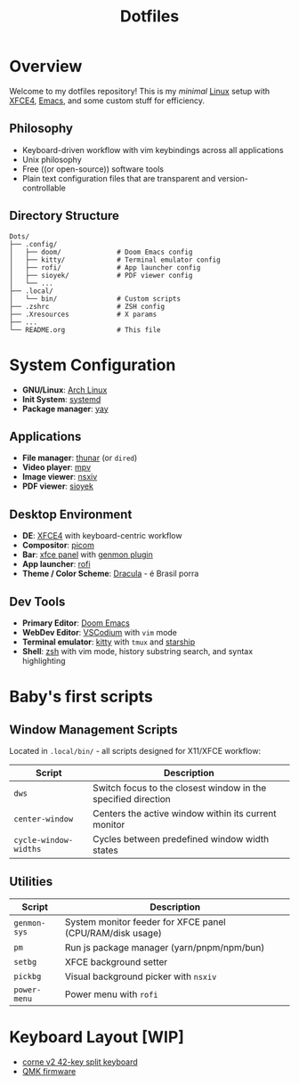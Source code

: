 #+title: Dotfiles
#+description: Personal dotfiles

* Overview

[[./assets/screenshot.png]]

Welcome to my dotfiles repository! This is my /minimal/ [[https://archlinux.org][Linux]] setup with [[https://www.xfce.org/][XFCE4]], [[https://www.gnu.org/software/emacs/][Emacs]], and some custom stuff for efficiency.

** Philosophy
+ Keyboard-driven workflow with vim keybindings across all applications
+ Unix philosophy
+ Free ((or open-source)) software tools
+ Plain text configuration files that are transparent and version-controllable

** Directory Structure

#+begin_example
Dots/
├── .config/
│   ├── doom/              # Doom Emacs config
│   ├── kitty/             # Terminal emulator config
│   ├── rofi/              # App launcher config
│   ├── sioyek/            # PDF viewer config
│   └── ...
├── .local/
│   └── bin/               # Custom scripts
├── .zshrc                 # ZSH config
├── .Xresources            # X params
├── ...
└── README.org             # This file
#+end_example

* System Configuration

+ *GNU/Linux*: [[https://archlinux.org][Arch Linux]]
+ *Init System*: [[https://systemd.io/][systemd]]
+ *Package manager*: [[https://github.com/Jguer/yay][yay]]

** Applications
+ *File manager*: [[https://docs.xfce.org/xfce/thunar/start][thunar]] (or =dired=)
+ *Video player*: [[https://mpv.io/][mpv]]
+ *Image viewer*: [[https://github.com/nsxiv/nsxiv][nsxiv]]
+ *PDF viewer*: [[https://sioyek.info/][sioyek]]

** Desktop Environment
+ *DE*: [[https://www.xfce.org/][XFCE4]] with keyboard-centric workflow
+ *Compositor*: [[https://github.com/yshui/picom][picom]]
+ *Bar*: [[https://docs.xfce.org/xfce/xfce4-panel/start][xfce panel]] with [[https://docs.xfce.org/panel-plugins/xfce4-genmon-plugin/start][genmon plugin]]
+ *App launcher*: [[https://github.com/davatorium/rofi][rofi]]
+ *Theme / Color Scheme*: [[https://draculatheme.com/contribute][Dracula]] - é Brasil porra

** Dev Tools
+ *Primary Editor*: [[https://github.com/doomemacs/doomemacs][Doom Emacs]]
+ *WebDev Editor*: [[https://vscodium.com/][VSCodium]] with =vim= mode
+ *Terminal emulator*: [[https://sw.kovidgoyal.net/kitty/][kitty]] with =tmux= and [[https://starship.rs/][starship]]
+ *Shell*: [[https://www.zsh.org/][zsh]] with vim mode, history substring search, and syntax highlighting

* Baby's first scripts

** Window Management Scripts
Located in =.local/bin/= - all scripts designed for X11/XFCE workflow:

| Script                | Description                                                   |
|-----------------------+---------------------------------------------------------------|
| =dws=                 | Switch focus to the closest window in the specified direction |
| =center-window=       | Centers the active window within its current monitor          |
| =cycle-window-widths= | Cycles between predefined window width states                 |

** Utilities

| Script       | Description                                               |
|--------------+-----------------------------------------------------------|
| =genmon-sys= | System monitor feeder for XFCE panel (CPU/RAM/disk usage) |
| =pm=         | Run js package manager (yarn/pnpm/npm/bun)                |
| =setbg=      | XFCE background setter                                    |
| =pickbg=     | Visual background picker with =nsxiv=                     |
| =power-menu= | Power menu with =rofi=                                    |

* Keyboard Layout [WIP]

+ [[https://github.com/foostan/crkbd][corne v2 42-key split keyboard]]
+ [[https://qmk.fm/][QMK firmware]]

[[./.config/naskbd/diagram.svg]]
